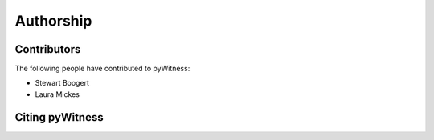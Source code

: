 ==========
Authorship
==========

Contributors 
------------

The following people have contributed to pyWitness:

* Stewart Boogert
* Laura Mickes

Citing pyWitness
----------------